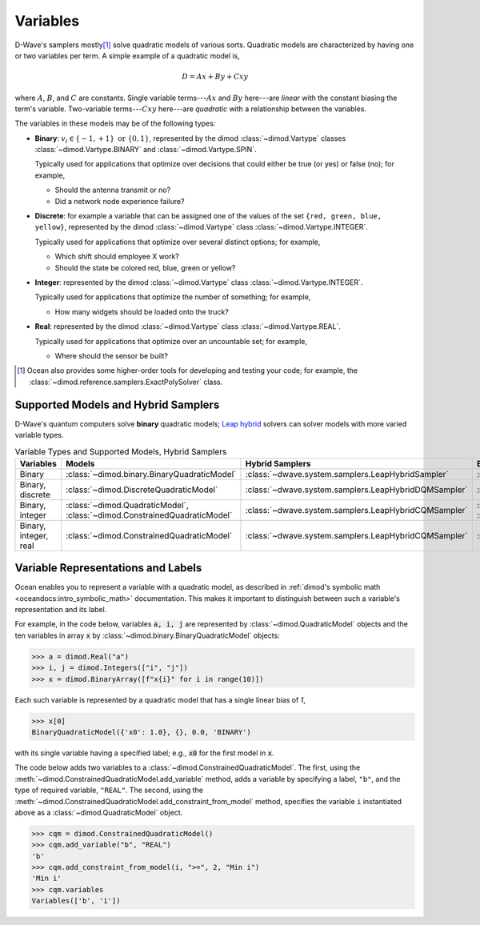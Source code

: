 .. _variables_sdk:

=========
Variables
=========

D-Wave's samplers mostly\ [#]_ solve quadratic models of various sorts. Quadratic
models are characterized by having one or two variables per term. A simple example
of a quadratic model is,

  .. math::

    D = Ax + By + Cxy

where :math:`A`, :math:`B`, and :math:`C` are constants. Single variable
terms---:math:`Ax` and :math:`By` here---are *linear* with the constant biasing
the term's variable. Two-variable terms---:math:`Cxy` here---are *quadratic*
with a relationship between the variables.

The variables in these models may be of the following types:

* **Binary**: :math:`v_i \in\{-1,+1\} \text{  or } \{0,1\}`, represented by
  the dimod :class:`~dimod.Vartype` classes :class:`~dimod.Vartype.BINARY` and
  :class:`~dimod.Vartype.SPIN`.

  Typically used for applications that optimize over decisions that could either
  be true (or yes) or false (no); for example,

  - Should the antenna transmit or no?
  - Did a network node experience failure?

* **Discrete**: for example a variable that can be assigned one of the values of the
  set ``{red, green, blue, yellow}``, represented by the dimod :class:`~dimod.Vartype`
  class :class:`~dimod.Vartype.INTEGER`.

  Typically used for applications that optimize over several distinct options;
  for example,

  - Which shift should employee X work?
  - Should the state be colored red, blue, green or yellow?

* **Integer**: represented by the dimod :class:`~dimod.Vartype` class
  :class:`~dimod.Vartype.INTEGER`.

  Typically used for applications that optimize the number of something; for
  example,

  - How many widgets should be loaded onto the truck?

* **Real**: represented by the dimod :class:`~dimod.Vartype` class
  :class:`~dimod.Vartype.REAL`.

  Typically used for applications that optimize over an uncountable set; for
  example,

  - Where should the sensor be built?

.. [#] Ocean also provides some higher-order tools for developing and testing
  your code; for example, the :class:`~dimod.reference.samplers.ExactPolySolver`
  class.

Supported Models and Hybrid Samplers
====================================

D-Wave's quantum computers solve **binary** quadratic models;
`Leap <https://cloud.dwavesys.com/leap/>`_ `hybrid <hybrid_sdk>`_ solvers can
solver models with more varied variable types.

.. list-table:: Variable Types and Supported Models, Hybrid Samplers
   :header-rows: 1

   * - **Variables**
     - **Models**
     - **Hybrid Samplers**
     - **Examples**
   * - Binary
     - :class:`~dimod.binary.BinaryQuadraticModel`
     - :class:`~dwave.system.samplers.LeapHybridSampler`
     - :ref:`hss`
   * - Binary, discrete
     - :class:`~dimod.DiscreteQuadraticModel`
     - :class:`~dwave.system.samplers.LeapHybridDQMSampler`
     - :ref:`map_dqm`
   * - Binary, integer
     - :class:`~dimod.QuadraticModel`, :class:`~dimod.ConstrainedQuadraticModel`
     - :class:`~dwave.system.samplers.LeapHybridCQMSampler`
     - :ref:`example_cqm_binpacking`, :ref:`example_cqm_stock_selling`
   * - Binary, integer, real
     - :class:`~dimod.ConstrainedQuadraticModel`
     - :class:`~dwave.system.samplers.LeapHybridCQMSampler`
     - :ref:`example_cqm_diet_reals`

Variable Representations and Labels
===================================

Ocean enables you to represent a variable with a quadratic model, as described in
:ref:`dimod's symbolic math <oceandocs:intro_symbolic_math>` documentation. This
makes it important to distinguish between such a variable's representation and
its label.

For example, in the code below, variables :code:`a, i, j` are represented by
:class:`~dimod.QuadraticModel` objects and the ten variables in array :code:`x`
by :class:`~dimod.binary.BinaryQuadraticModel` objects:

>>> a = dimod.Real("a")
>>> i, j = dimod.Integers(["i", "j"])
>>> x = dimod.BinaryArray([f"x{i}" for i in range(10)])

Each such variable is represented by a quadratic model that has a single linear
bias of `1`,

>>> x[0]
BinaryQuadraticModel({'x0': 1.0}, {}, 0.0, 'BINARY')

with its single variable having a specified label; e.g., :code:`x0` for the first
model in :code:`x`.

The code below adds two variables to a :class:`~dimod.ConstrainedQuadraticModel`.
The first, using the :meth:`~dimod.ConstrainedQuadraticModel.add_variable` method,
adds a variable by specifying a label, ``"b"``, and the type of required variable,
``"REAL"``. The second, using the
:meth:`~dimod.ConstrainedQuadraticModel.add_constraint_from_model` method, specifies
the variable ``i`` instantiated above as a :class:`~dimod.QuadraticModel` object.

>>> cqm = dimod.ConstrainedQuadraticModel()
>>> cqm.add_variable("b", "REAL")
'b'
>>> cqm.add_constraint_from_model(i, ">=", 2, "Min i")
'Min i'
>>> cqm.variables
Variables(['b', 'i'])
